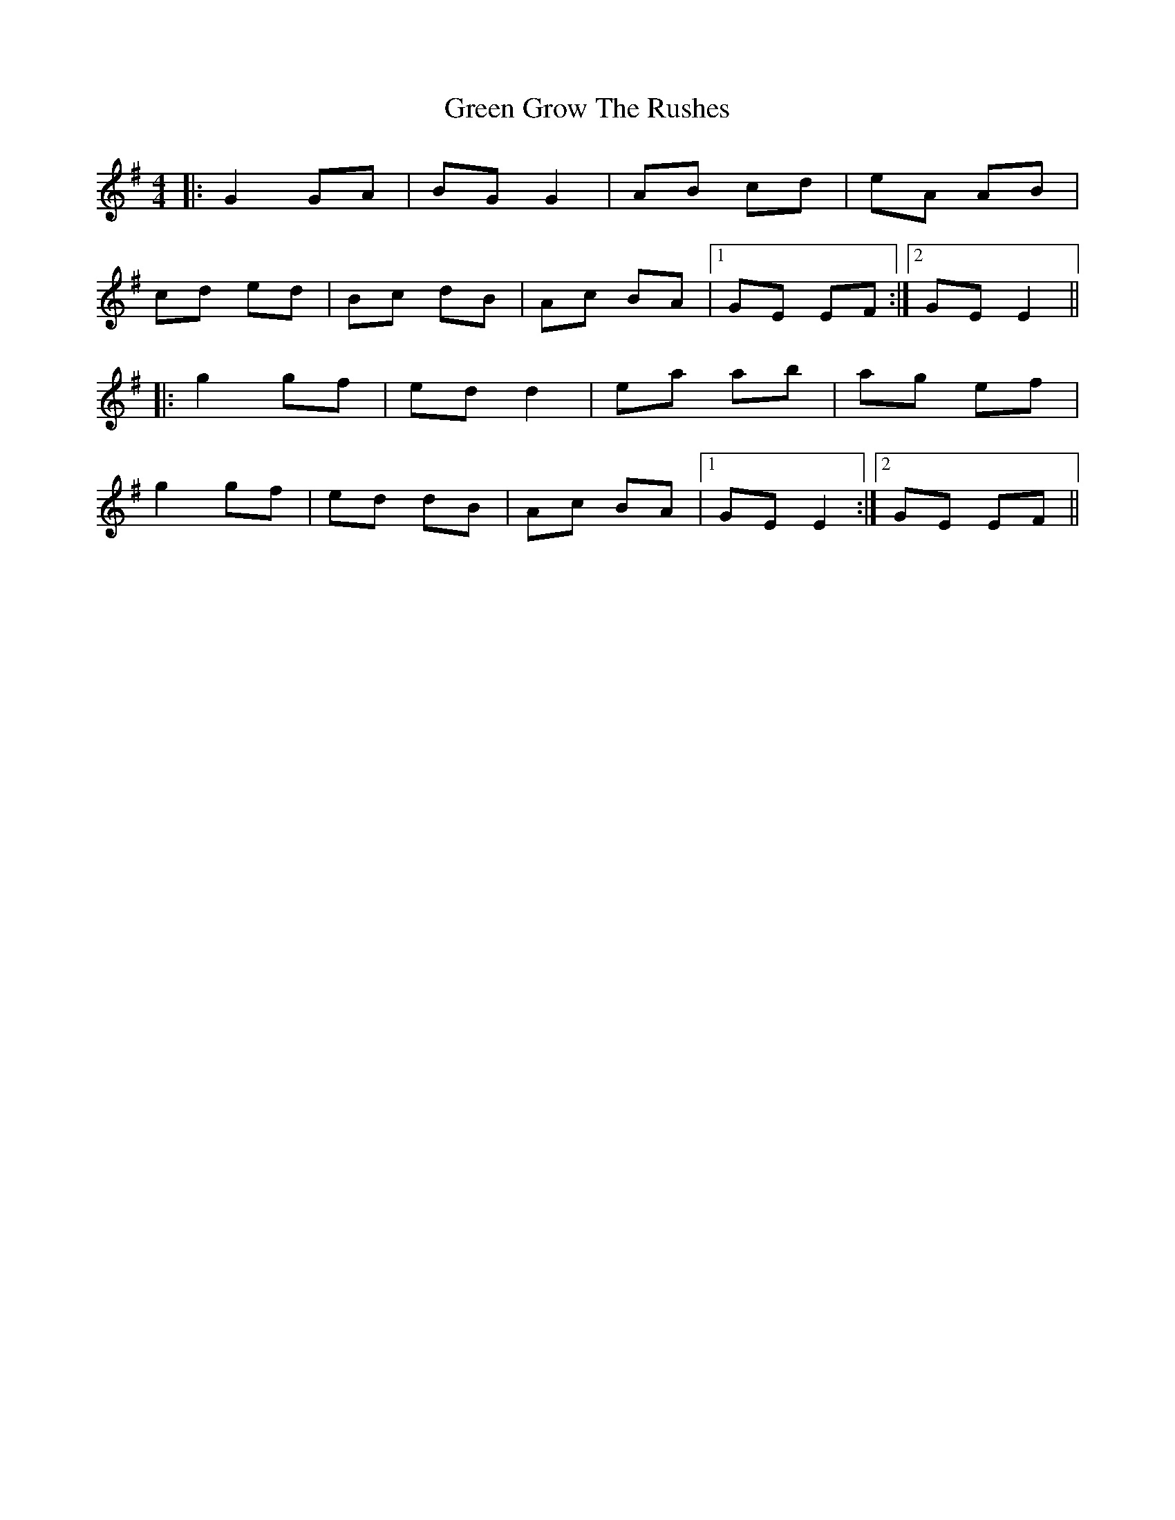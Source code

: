 X: 16142
T: Green Grow The Rushes
R: barndance
M: 4/4
K: Gmajor
|:G2 GA|BG G2|AB cd|eA AB|
cd ed|Bc dB|Ac BA|1 GE EF:|2 GE E2||
|:g2 gf|ed d2|ea ab|ag ef|
g2 gf|ed dB|Ac BA|1 GE E2:|2 GE EF||

